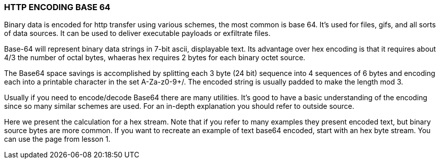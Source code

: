 === HTTP ENCODING BASE 64
Binary data is encoded for http transfer using
various schemes, the most common is base 64.
It's used for files, gifs, and
all sorts of data sources. It can be used to deliver
executable payloads or exfiltrate files.

Base-64 will represent binary data strings in 7-bit ascii,
displayable text.
Its advantage over hex encoding is that it requires
about 4/3 the number of octal bytes, whaeras hex requires
2 bytes for each binary octet source.

The Base64 space savings is accomplished by splitting each
3 byte (24 bit) sequence into 4 sequences of 6 bytes
and encoding each into a printable
character in the set A-Za-z0-9+/. The encoded string
is usually padded to make the length mod 3.

Usually if you need to encode/decode Base64 there
are many utilities. It's good to have a basic
understanding of the encoding since so many similar schemes are used.
For an in-depth explanation you should refer to
outside source.

Here we present the calculation
for a hex stream. Note that if you refer to many
examples they present encoded text, but binary source bytes
are more common. If you want to recreate an example
of text base64 encoded, start with an hex
byte stream. You can use the page from lesson 1.

